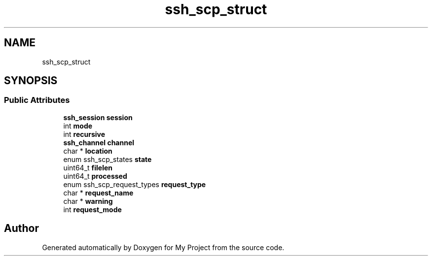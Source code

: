 .TH "ssh_scp_struct" 3 "My Project" \" -*- nroff -*-
.ad l
.nh
.SH NAME
ssh_scp_struct
.SH SYNOPSIS
.br
.PP
.SS "Public Attributes"

.in +1c
.ti -1c
.RI "\fBssh_session\fP \fBsession\fP"
.br
.ti -1c
.RI "int \fBmode\fP"
.br
.ti -1c
.RI "int \fBrecursive\fP"
.br
.ti -1c
.RI "\fBssh_channel\fP \fBchannel\fP"
.br
.ti -1c
.RI "char * \fBlocation\fP"
.br
.ti -1c
.RI "enum ssh_scp_states \fBstate\fP"
.br
.ti -1c
.RI "uint64_t \fBfilelen\fP"
.br
.ti -1c
.RI "uint64_t \fBprocessed\fP"
.br
.ti -1c
.RI "enum ssh_scp_request_types \fBrequest_type\fP"
.br
.ti -1c
.RI "char * \fBrequest_name\fP"
.br
.ti -1c
.RI "char * \fBwarning\fP"
.br
.ti -1c
.RI "int \fBrequest_mode\fP"
.br
.in -1c

.SH "Author"
.PP 
Generated automatically by Doxygen for My Project from the source code\&.
